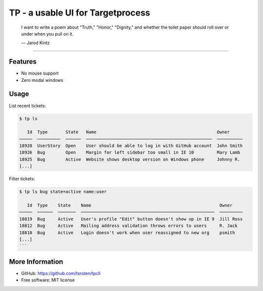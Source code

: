 .. |---| unicode:: U+2014  .. em dash

==================================
TP - a usable UI for Targetprocess
==================================

    I want to write a poem about "Truth," "Honor," "Dignity," and whether the toilet paper should roll over or under when you pull on it.

    |---| Jarod Kintz

--------------------------------------------------------

Features
========

* No mouse support
* Zero modal windows


Usage
=====

List recent tickets:

.. code-block::

    $ tp ls

       Id  Type       State   Name                                               Owner
    ─────  ─────────  ──────  ─────────────────────────────────────────────────  ──────────
    18928  UserStory  Open    User should be able to log in with GitHub account  John Smith
    18926  Bug        Open    Margin for left sidebar too small in IE 10         Mary Lamb
    18925  Bug        Active  Website shows desktop version on Windows phone     Johnny R.
    [...]

Filter tickets:

.. code-block::

    $ tp ls bug state=active name:user
    
       Id  Type    State    Name                                                  Owner
    ─────  ──────  ───────  ────────────────────────────────────────────────────  ─────────
    18819  Bug     Active   User's profile "Edit" button doesn't show up in IE 9  Jill Ross
    18812  Bug     Active   Mailing address validation throws errors to users     R. Jack
    18810  Bug     Active   Login doesn't work when user reassigned to new org    psmith
    [...]
    ```


More Information
================

* GitHub: https://github.com/tsroten/tpcli
* Free software: MIT license
